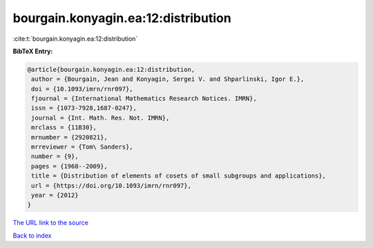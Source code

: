 bourgain.konyagin.ea:12:distribution
====================================

:cite:t:`bourgain.konyagin.ea:12:distribution`

**BibTeX Entry:**

.. code-block:: bibtex

   @article{bourgain.konyagin.ea:12:distribution,
    author = {Bourgain, Jean and Konyagin, Sergei V. and Shparlinski, Igor E.},
    doi = {10.1093/imrn/rnr097},
    fjournal = {International Mathematics Research Notices. IMRN},
    issn = {1073-7928,1687-0247},
    journal = {Int. Math. Res. Not. IMRN},
    mrclass = {11B30},
    mrnumber = {2920821},
    mrreviewer = {Tom\ Sanders},
    number = {9},
    pages = {1968--2009},
    title = {Distribution of elements of cosets of small subgroups and applications},
    url = {https://doi.org/10.1093/imrn/rnr097},
    year = {2012}
   }
`The URL link to the source <ttps://doi.org/10.1093/imrn/rnr097}>`_


`Back to index <../By-Cite-Keys.html>`_
